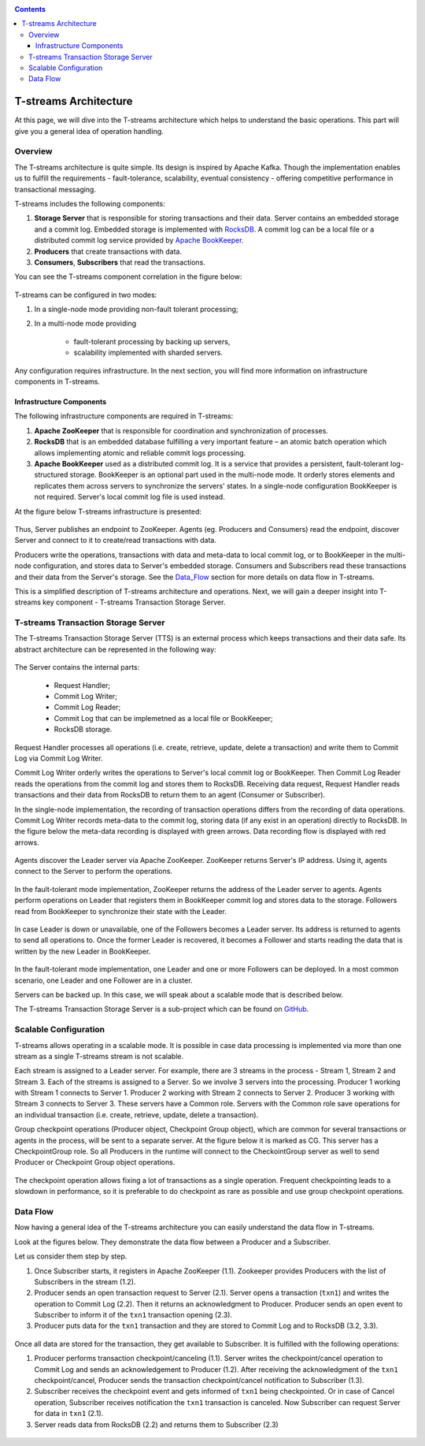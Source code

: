 .. _Architecture:

.. Contents::

T-streams Architecture
============================

At this page, we will dive into the T-streams architecture which helps to understand the basic operations. This part will give you a general idea of operation handling.

Overview
------------------

The T-streams architecture is quite simple. Its design is inspired by Apache Kafka. Though the implementation enables us to fulfill the requirements - fault-tolerance, scalability, eventual consistency -
offering competitive performance in transactional messaging.

T-streams includes the following components:

1. **Storage Server** that is responsible for storing transactions and their data. Server contains an embedded storage and a commit log. Embedded storage is implemented with `RocksDB <http://rocksdb.org/>`_. A commit log can be a local file or a distributed commit log service provided by `Apache BookKeeper <https://bookkeeper.apache.org/>`_.
#. **Producers** that create transactions with data.
#. **Consumers**, **Subscribers** that read the transactions.

You can see the T-streams component correlation in the figure below:

.. figure:: _static/Architecture_GeneralStructure.png

T-streams can be configured in two modes:

1) In a single-node mode providing non-fault tolerant processing;
2) In a multi-node mode providing 
     
     - fault-tolerant processing by backing up servers,
     - scalability implemented with sharded servers.

Any configuration requires infrastructure. In the next section, you will find more information on infrastructure components in T-streams.

Infrastructure Components
~~~~~~~~~~~~~~~~~~~~~~~~~~~~~~~~~
The following infrastructure components are required in T-streams:

1. **Apache ZooKeeper** that is responsible for coordination and synchronization of processes.
#. **RocksDB** that is an embedded database fulfilling a very important feature – an atomic batch operation which allows implementing atomic and reliable commit logs processing. 
#. **Apache BookKeeper** used as a distributed commit log. It is a service that provides a persistent, fault-tolerant log-structured storage. BookKeeper is an optional part used in the multi-node mode. It orderly stores elements and replicates them across servers to synchronize the servers' states. In a single-node configuration BookKeeper is not required. Server's local commit log file is used instead.

At the figure below T-streams infrastructure is presented: 

.. figure:: _static/Architecture-General2.png

Thus, Server publishes an endpoint to ZooKeeper. Agents (eg. Producers and Consumers) read the endpoint, discover Server and connect to it to create/read transactions with data. 

Producers write the operations, transactions with data and meta-data to local commit log, or to BookKeeper in the multi-node configuration, and stores data to Server's embedded storage. Consumers and Subscribers read these transactions and their data from the Server's storage. See the Data_Flow_ section for more details on data flow in T-streams.

This is a simplified description of T-streams architecture and operations. Next, we will gain a deeper insight into T-streams key component - T-streams Transaction Storage Server.

T-streams Transaction Storage Server
--------------------------------------

The T-streams Transaction Storage Server (TTS) is an external process which keeps transactions and their data safe. Its abstract architecture can be represented in the following way:

.. figure:: _static/Architecture-TTS.png

The Server contains the internal parts: 
 
 - Request Handler; 
 - Commit Log Writer; 
 - Commit Log Reader;
 - Commit Log that can be implemetned as a local file or BookKeeper;
 - RocksDB storage.
 
Request Handler processes all operations (i.e. create, retrieve, update, delete a transaction) and write them to Commit Log via Commit Log Writer. 

Commit Log Writer orderly writes the operations to Server's local commit log or BookKeeper. Then Commit Log Reader reads the operations from the commit log and stores them to RocksDB. Receiving data request, Request Handler reads transactions and their data from RocksDB to return them to an agent (Consumer or Subscriber).

In the single-node implementation, the recording of transaction operations differs from the recording of data operations. Commit Log Writer records meta-data to the commit log, storing data (if any exist in an operation) directly to RocksDB. In the figure below the meta-data recording is displayed with green arrows. Data recording flow is displayed with red arrows. 

.. figure:: _static/Architecture-SingleNode1.png

Agents discover the Leader server via Apache ZooKeeper. ZooKeeper returns Server's IP address. Using it, agents connect to the Server to perform the operations.

.. figure:: _static/Architecture-Server-OneNode.png

In the fault-tolerant mode implementation, ZooKeeper returns the address of the Leader server to agents. Agents perform operations on Leader that registers them in BookKeeper commit log and stores data to the storage. Followers read from BookKeeper to synchronize their state with the Leader. 

.. figure:: _static/Architecture-ServerLeader.png

In case Leader is down or unavailable, one of the Followers becomes a Leader server. Its address is returned to agents to send all operations to. Once the former Leader is recovered, it becomes a Follower and starts reading the data that is written by the new Leader in BookKeeper.

.. figure:: _static/Architecture-ServerFollower.png

In the fault-tolerant mode implementation, one Leader and one or more Followers can be deployed. In a most common scenario, one Leader and one Follower are in a cluster. 

Servers can be backed up. In this case, we will speak about a scalable mode that is described below.

The T-streams Transaction Storage Server is a sub-project which can be found on `GitHub <https://github.com/bwsw/t-streams/tree/develop/tstreams-transaction-server>`_.

Scalable Configuration
------------------------

T-streams allows operating in a scalable mode. It is possible in case data processing is implemented via more than one stream as a single T-streams stream is not scalable. 

Each stream is assigned to a Leader server. For example, there are 3 streams in the process - Stream 1, Stream 2 and Stream 3. Each of the streams is assigned to a Server. So we involve 3 servers into the processing. Producer 1 working with Stream 1 connects to Server 1. Producer 2 working with Stream 2 connects to Server 2. Producer 3 working with Stream 3 connects to Server 3. These servers have a Common role. Servers with the Common role save operations for an individual transaction (i.e. create, retrieve, update, delete a transaction).

Group checkpoint operations (Producer object, Checkpoint Group object), which are common for several transactions or agents in the process, will be sent to a separate server. At the figure below it is marked as CG. This server has a CheckpointGroup role.  So all Producers in the runtime will connect to the CheckointGroup server as well to send Producer or Checkpoint Group object operations.

.. figure:: _static/Architecture_Scale1.png

The checkpoint operation allows fixing a lot of transactions as a single operation. Frequent checkpointing leads to a slowdown in performance, so it is preferable to do checkpoint as rare as possible and use group checkpoint operations.

.. _Data_Flow:

Data Flow
-------------------

Now having a general idea of the T-streams architecture you can easily understand the data flow in T-streams. 

Look at the figures below. They demonstrate the data flow between a Producer and a Subscriber. 

Let us consider them step by step. 

1) Once Subscriber starts, it registers in Apache ZooKeeper (1.1). Zookeeper provides Producers with the list of Subscribers in the stream (1.2). 

2) Producer sends an open transaction request to Server (2.1). Server opens a transaction (``txn1``) and writes the operation to Commit Log (2.2). Then it returns an acknowledgment to Producer. Producer sends an open event to Subscriber to inform it of the ``txn1`` transaction opening (2.3). 

3) Producer puts data for the ``txn1`` transaction and they are stored to Commit Log and to RocksDB (3.2, 3.3).

.. figure:: _static/Architecture-DataFlow_Prod4.png

Once all data are stored for the transaction, they get available to Subscriber. It is fulfilled with the following operations:

1) Producer performs transaction checkpoint/canceling (1.1). Server writes the checkpoint/cancel operation to Commit Log and sends an acknowledgement to Producer (1.2). After receiving the acknowledgment of the ``txn1`` checkpoint/cancel, Producer sends the transaction checkpoint/cancel notification to Subscriber (1.3).

2) Subscriber receives the checkpoint event and gets informed of ``txn1`` being checkpointed. Or in case of Cancel operation, Subscriber receives notification the ``txn1`` transaction is canceled. Now Subscriber can request Server for data in ``txn1`` (2.1).

3) Server reads data from RocksDB (2.2) and returns them to Subscriber (2.3)

.. figure:: _static/Architecture-DataFlow_Subscr5.png



